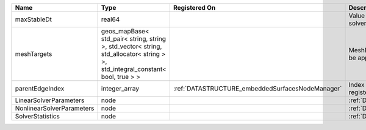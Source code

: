 

========================= ============================================================================================================================== ================================================ ================================================================ 
Name                      Type                                                                                                                           Registered On                                    Description                                                      
========================= ============================================================================================================================== ================================================ ================================================================ 
maxStableDt               real64                                                                                                                                                                          Value of the Maximum Stable Timestep for this solver.            
meshTargets               geos_mapBase< std_pair< string, string >, std_vector< string, std_allocator< string > >, std_integral_constant< bool, true > >                                                  MeshBody/Region combinations that the solver will be applied to. 
parentEdgeIndex           integer_array                                                                                                                  :ref:`DATASTRUCTURE_embeddedSurfacesNodeManager` Index of parent edge within the mesh object it is registered on. 
LinearSolverParameters    node                                                                                                                                                                            :ref:`DATASTRUCTURE_LinearSolverParameters`                      
NonlinearSolverParameters node                                                                                                                                                                            :ref:`DATASTRUCTURE_NonlinearSolverParameters`                   
SolverStatistics          node                                                                                                                                                                            :ref:`DATASTRUCTURE_SolverStatistics`                            
========================= ============================================================================================================================== ================================================ ================================================================ 


